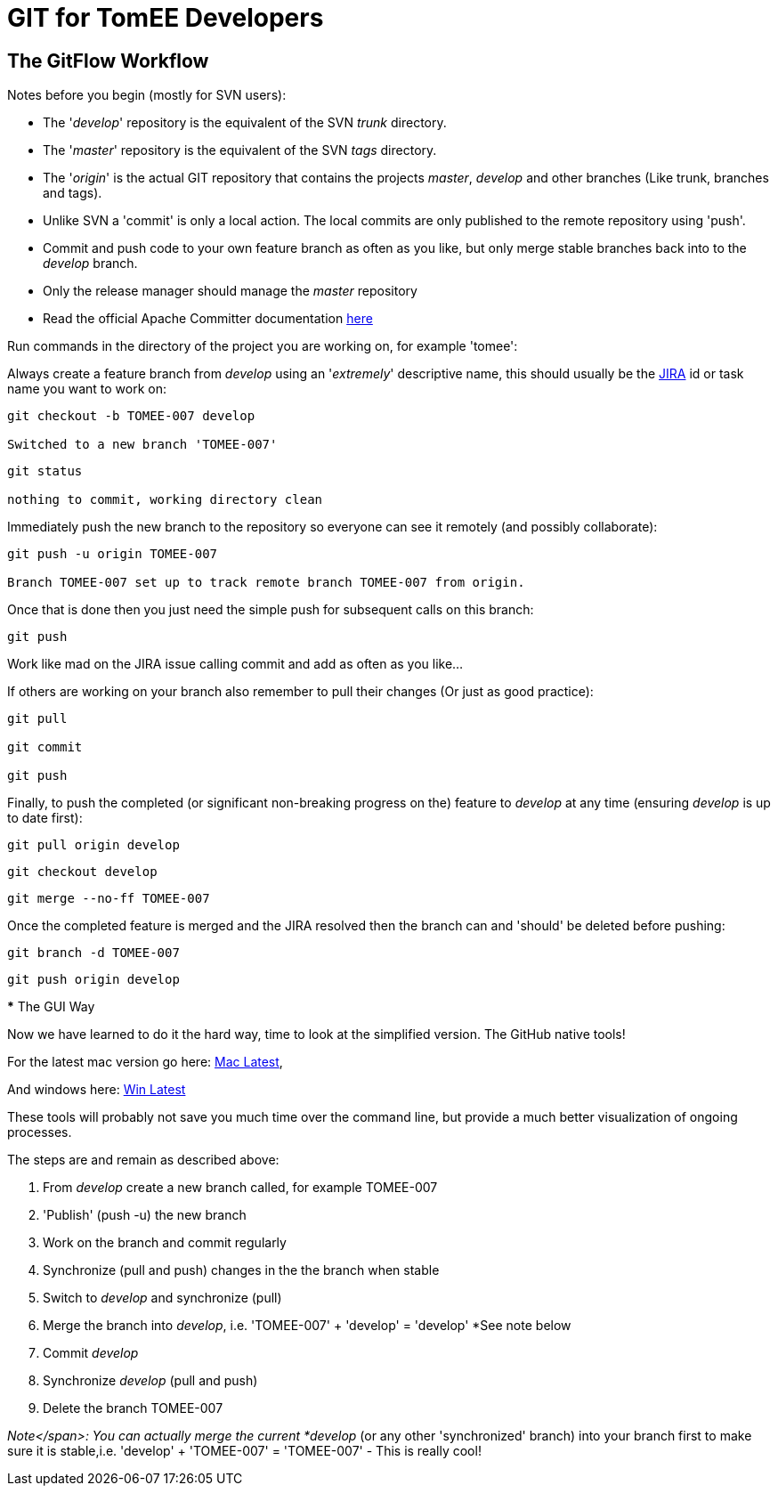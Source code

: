 = GIT for TomEE Developers

== The GitFlow Workflow

Notes before you begin (mostly for SVN users):

* The '_develop_' repository is the equivalent of the SVN _trunk_ directory.
* The '_master_' repository is the equivalent of the SVN _tags_ directory.
* The '_origin_' is the actual GIT repository that contains the projects _master_, _develop_ and other branches (Like trunk, branches and tags).
* Unlike SVN a 'commit' is only a local action.
The local commits are only published to the remote repository using 'push'.
* Commit and push code to your own feature branch as often as you like, but only merge stable branches back into to the _develop_ branch.
* Only the release manager should manage the _master_ repository
* Read the official Apache Committer documentation https://gitbox.apache.org/#committers-getting-started[here]

Run commands in the directory of the project you are working on, for example 'tomee':

Always create a feature branch from _develop_ using an '_extremely_' descriptive name, this should usually be the https://issues.apache.org/jira/browse/TOMEE[JIRA] id or task name you want to work on:

----
git checkout -b TOMEE-007 develop

Switched to a new branch 'TOMEE-007'
----

----
git status

nothing to commit, working directory clean
----

Immediately push the new branch to the repository so everyone can see it remotely (and possibly collaborate):

----
git push -u origin TOMEE-007

Branch TOMEE-007 set up to track remote branch TOMEE-007 from origin.
----

Once that is done then you just need the simple push for subsequent calls on this branch:

----
git push
----

Work like mad on the JIRA issue calling commit and add as often as you like...

If others are working on your branch also remember to pull their changes (Or just as good practice):

----
git pull

git commit

git push
----

Finally, to push the completed (or significant non-breaking progress on the) feature to _develop_ at any time (ensuring _develop_ is up to date first):

----
git pull origin develop
----

----
git checkout develop
----

----
git merge --no-ff TOMEE-007
----

Once the completed feature is merged and the JIRA resolved then the branch can and 'should' be deleted before pushing:

----
git branch -d TOMEE-007
----

----
git push origin develop
----

+++<a name="git-gui">++++++</a>+++ *** The GUI Way

Now we have learned to do it the hard way, time to look at the simplified version.
The GitHub native tools!

For the latest mac version go here: https://mac.github.com/[Mac Latest],

And windows here: https://windows.github.com/[Win Latest]

These tools will probably not save you much time over the command line, but provide a much better visualization of ongoing processes.

The steps are and remain as described above:

. From _develop_ create a new branch called, for example TOMEE-007
. 'Publish' (push -u) the new branch
. Work on the branch and commit regularly
. Synchronize (pull and push) changes in the the branch when stable
. Switch to _develop_ and synchronize (pull)
. Merge the branch into _develop_, i.e.
'TOMEE-007' + 'develop'  = 'develop' *See note below
. Commit _develop_
. Synchronize _develop_ (pull and push)
. Delete the branch TOMEE-007

_Note</span>: You can actually merge the current *develop_ (or any other 'synchronized' branch) into your branch first to make sure it is stable,i.e.
'develop' + 'TOMEE-007' = 'TOMEE-007' - This is really cool!
